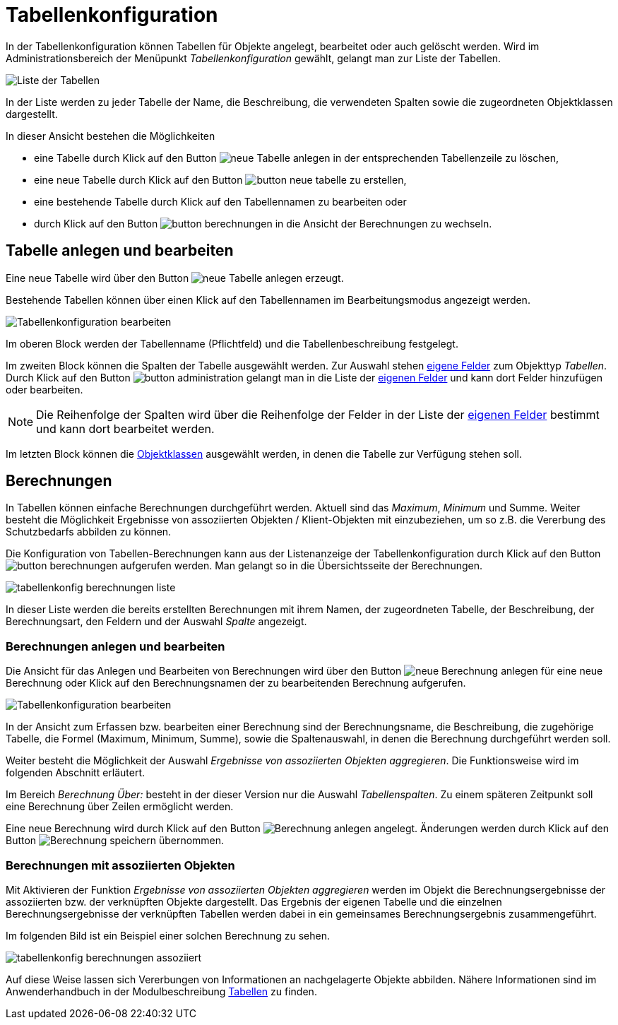 = Tabellenkonfiguration
:doctype: article
:icons: font
:imagesdir: ../images/
:web-xmera: https://docs.xmera.de

In der Tabellenkonfiguration können Tabellen für Objekte angelegt, bearbeitet oder auch gelöscht werden. Wird im Administrationsbereich der Menüpunkt _Tabellenkonfiguration_ gewählt, gelangt man zur Liste der Tabellen.

image:adminhandbuch/tabellenkonfig_liste.png[Liste der Tabellen]

In der Liste werden zu jeder Tabelle der Name, die Beschreibung, die verwendeten Spalten sowie die zugeordneten Objektklassen dargestellt.

In dieser Ansicht bestehen die Möglichkeiten

- eine Tabelle durch Klick auf den Button image:adminhandbuch/button_loeschen.png[neue Tabelle anlegen] in der entsprechenden Tabellenzeile zu löschen,
- eine neue Tabelle durch Klick auf den Button image:adminhandbuch/button_neue_tabelle.png[] zu erstellen,
- eine bestehende Tabelle durch Klick auf den Tabellennamen zu bearbeiten oder
- durch Klick auf den Button image:adminhandbuch/button_berechnungen.png[] in die Ansicht der Berechnungen zu wechseln.

== Tabelle anlegen und bearbeiten

Eine neue Tabelle wird über den Button image:adminhandbuch/button_neue_tabelle.png[neue Tabelle anlegen] erzeugt.

Bestehende Tabellen können über einen Klick auf den Tabellennamen im Bearbeitungsmodus angezeigt werden.

image:adminhandbuch/tabellenkonfig_bearbeiten.png[Tabellenkonfiguration bearbeiten]

Im oberen Block werden der Tabellenname (Pflichtfeld) und die Tabellenbeschreibung festgelegt.

Im zweiten Block können die Spalten der Tabelle ausgewählt werden. Zur Auswahl stehen xref:eigene-felder.adoc[eigene Felder] zum Objekttyp _Tabellen_. Durch Klick auf den Button image:adminhandbuch/button_administration.png[]
gelangt man in die Liste der xref:eigene-felder.adoc[eigenen Felder] und kann dort Felder hinzufügen oder bearbeiten.

[NOTE]
Die Reihenfolge der Spalten wird über die Reihenfolge der Felder in der Liste der xref:eigene-felder.adoc[eigenen Felder] bestimmt und kann dort bearbeitet werden.

Im letzten Block können die xref:objektklassen.adoc[Objektklassen] ausgewählt werden, in denen die Tabelle zur Verfügung stehen soll.

== Berechnungen

In Tabellen können einfache Berechnungen durchgeführt werden. Aktuell sind das _Maximum_, _Minimum_ und Summe. Weiter besteht die Möglichkeit Ergebnisse von assoziierten Objekten / Klient-Objekten mit einzubeziehen, um so z.B. die Vererbung des Schutzbedarfs abbilden zu können.

Die Konfiguration von Tabellen-Berechnungen kann aus der Listenanzeige der Tabellenkonfiguration durch Klick auf den Button image:adminhandbuch/button_berechnungen.png[] aufgerufen werden. Man gelangt so in die Übersichtsseite der Berechnungen. 

image:adminhandbuch/tabellenkonfig_berechnungen_liste.png[]

In dieser Liste werden die bereits erstellten Berechnungen mit ihrem Namen, der zugeordneten Tabelle, der Beschreibung, der Berechnungsart, den Feldern und der Auswahl _Spalte_ angezeigt.

=== Berechnungen anlegen und bearbeiten

Die Ansicht für das Anlegen und Bearbeiten von Berechnungen wird über den Button image:adminhandbuch/button_neue_berechnung.png[neue Berechnung anlegen] für eine neue Berechnung oder Klick auf den Berechnungsnamen der zu bearbeitenden Berechnung aufgerufen.

image:adminhandbuch/tabellenkonfig_berechnungen_bearbeiten.png[Tabellenkonfiguration bearbeiten]

In der Ansicht zum Erfassen bzw. bearbeiten einer Berechnung sind der Berechnungsname, die Beschreibung, die zugehörige Tabelle, die Formel (Maximum, Minimum, Summe), sowie die Spaltenauswahl, in denen die Berechnung durchgeführt werden soll.

Weiter besteht die Möglichkeit der Auswahl _Ergebnisse von assoziierten Objekten aggregieren_. Die Funktionsweise wird im folgenden Abschnitt erläutert.

Im Bereich _Berechnung Über:_ besteht in der dieser Version nur die Auswahl _Tabellenspalten_. Zu einem späteren Zeitpunkt soll eine Berechnung über Zeilen ermöglicht werden.

Eine neue Berechnung wird durch Klick auf den Button image:adminhandbuch/button_anlegen.png[Berechnung anlegen] angelegt. Änderungen werden durch Klick auf den Button image:adminhandbuch/button_speichern.png[Berechnung speichern] übernommen.

=== Berechnungen mit assoziierten Objekten

Mit Aktivieren der Funktion _Ergebnisse von assoziierten Objekten aggregieren_ werden im Objekt die Berechnungsergebnisse der assoziierten bzw. der verknüpften Objekte dargestellt. Das Ergebnis der eigenen Tabelle und die einzelnen Berechnungsergebnisse der verknüpften Tabellen werden dabei in ein gemeinsames Berechnungsergebnis zusammengeführt. 

Im folgenden Bild ist ein Beispiel einer solchen Berechnung zu sehen.

image:adminhandbuch/tabellenkonfig_berechnungen_assoziiert.png[]

Auf diese Weise lassen sich Vererbungen von Informationen an nachgelagerte Objekte abbilden. Nähere Informationen sind im Anwenderhandbuch in der Modulbeschreibung xref:anwenderhandbuch:tabellen#_assoziierte_tabellen[Tabellen] zu finden.
